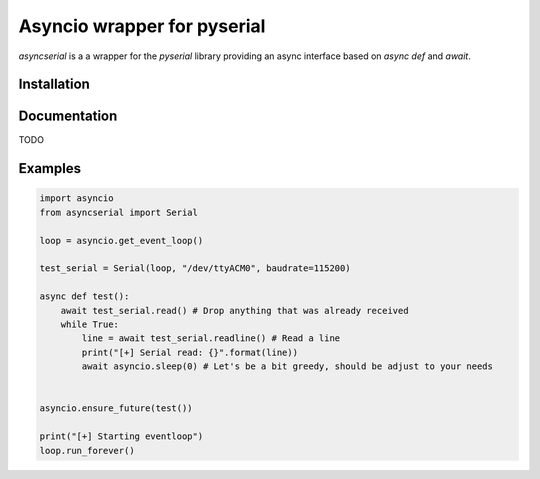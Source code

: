 ============================
Asyncio wrapper for pyserial
============================

.. image:: https://badge.fury.io/py/asyncserial.svg
   :target: https://badge.fury.io/py/asyncserial
   :alt: PyPI version

.. image:: https://img.shields.io/pypi/pyversions/asyncserial.svg
   :target: https://pypi.org/project/asyncserial/
   :alt: Python Versions

`asyncserial` is a a wrapper for the `pyserial` library providing an async interface based on `async def` and `await`.


Installation
============

.. code-block sh

  pip install asyncserial


Documentation
=============
TODO


Examples
========
.. code-block:: python

   import asyncio
   from asyncserial import Serial

   loop = asyncio.get_event_loop()

   test_serial = Serial(loop, "/dev/ttyACM0", baudrate=115200)

   async def test():
       await test_serial.read() # Drop anything that was already received
       while True:
           line = await test_serial.readline() # Read a line
           print("[+] Serial read: {}".format(line))
           await asyncio.sleep(0) # Let's be a bit greedy, should be adjust to your needs


   asyncio.ensure_future(test())

   print("[+] Starting eventloop")
   loop.run_forever()
